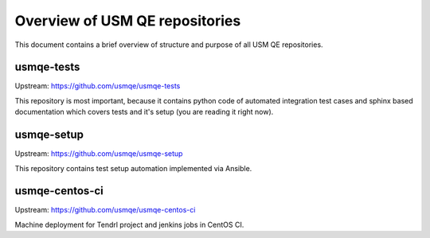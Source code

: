 =================================
 Overview of USM QE repositories
=================================

This document contains a brief overview of structure and purpose of all USM QE
repositories.

usmqe-tests
===========

Upstream: https://github.com/usmqe/usmqe-tests

This repository is most important, because it contains python code of automated
integration test cases and sphinx based documentation which covers tests
and it's setup (you are reading it right now).

usmqe-setup
===========

Upstream: https://github.com/usmqe/usmqe-setup

This repository contains test setup automation implemented via Ansible.

usmqe-centos-ci
===============

Upstream: https://github.com/usmqe/usmqe-centos-ci

Machine deployment for Tendrl project and jenkins jobs in CentOS CI.

.. _`main.yaml`: https://github.com/usmqe/usmqe-tests/blob/master/conf/main.yaml
.. _`defaults.yaml`: https://github.com/usmqe/usmqe-tests/blob/master/conf/defaults.yaml
